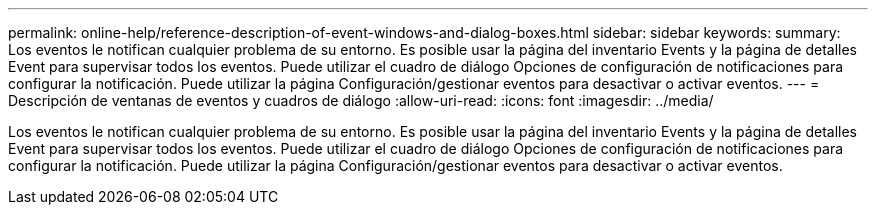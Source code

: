 ---
permalink: online-help/reference-description-of-event-windows-and-dialog-boxes.html 
sidebar: sidebar 
keywords:  
summary: Los eventos le notifican cualquier problema de su entorno. Es posible usar la página del inventario Events y la página de detalles Event para supervisar todos los eventos. Puede utilizar el cuadro de diálogo Opciones de configuración de notificaciones para configurar la notificación. Puede utilizar la página Configuración/gestionar eventos para desactivar o activar eventos. 
---
= Descripción de ventanas de eventos y cuadros de diálogo
:allow-uri-read: 
:icons: font
:imagesdir: ../media/


[role="lead"]
Los eventos le notifican cualquier problema de su entorno. Es posible usar la página del inventario Events y la página de detalles Event para supervisar todos los eventos. Puede utilizar el cuadro de diálogo Opciones de configuración de notificaciones para configurar la notificación. Puede utilizar la página Configuración/gestionar eventos para desactivar o activar eventos.

